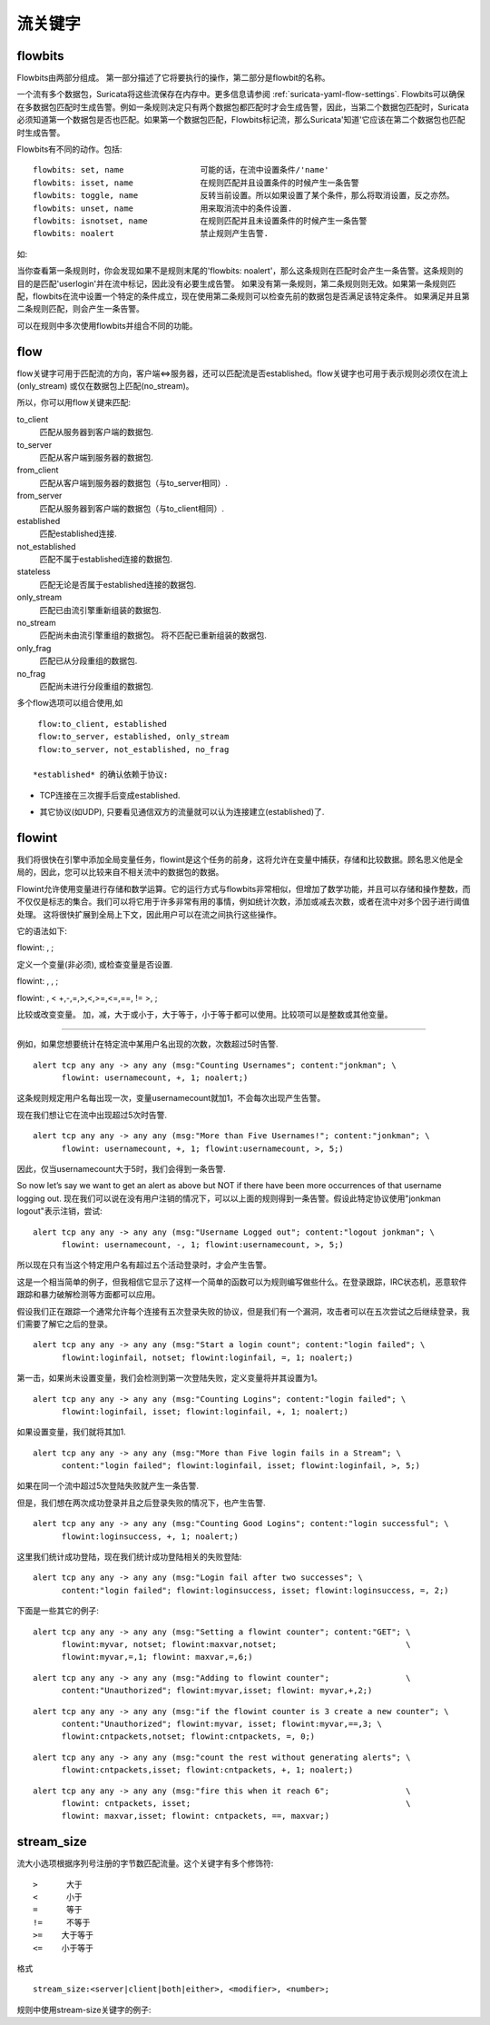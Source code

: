 流关键字
=============

flowbits
--------

Flowbits由两部分组成。 第一部分描述了它将要执行的操作，第二部分是flowbit的名称。

一个流有多个数据包，Suricata将这些流保存在内存中。更多信息请参阅 :ref:`suricata-yaml-flow-settings`. Flowbits可以确保在多数据包匹配时生成告警。例如一条规则决定只有两个数据包都匹配时才会生成告警，因此，当第二个数据包匹配时，Suricata必须知道第一个数据包是否也匹配。如果第一个数据包匹配，Flowbits标记流，那么Suricata'知道'它应该在第二个数据包也匹配时生成告警。

Flowbits有不同的动作。包括:

::

  flowbits: set, name                可能的话，在流中设置条件/'name'
  flowbits: isset, name              在规则匹配并且设置条件的时候产生一条告警
  flowbits: toggle, name             反转当前设置。所以如果设置了某个条件，那么将取消设置，反之亦然。
  flowbits: unset, name              用来取消流中的条件设置.
  flowbits: isnotset, name           在规则匹配并且未设置条件的时候产生一条告警
  flowbits: noalert                  禁止规则产生告警.

如:

.. image:: flow-keywords/Flowbit_3.png

当你查看第一条规则时，你会发现如果不是规则末尾的'flowbits: noalert'，那么这条规则在匹配时会产生一条告警。这条规则的目的是匹配'userlogin'并在流中标记，因此没有必要生成告警。 如果没有第一条规则，第二条规则则无效。如果第一条规则匹配，flowbits在流中设置一个特定的条件成立，现在使用第二条规则可以检查先前的数据包是否满足该特定条件。 如果满足并且第二条规则匹配，则会产生一条告警。

可以在规则中多次使用flowbits并组合不同的功能。

flow
----

flow关键字可用于匹配流的方向，客户端<=>服务器，还可以匹配流是否established。flow关键字也可用于表示规则必须仅在流上(only_stream) 或仅在数据包上匹配(no_stream)。

所以，你可以用flow关键来匹配:

to_client
  匹配从服务器到客户端的数据包.
to_server
  匹配从客户端到服务器的数据包.
from_client
  匹配从客户端到服务器的数据包（与to_server相同）.
from_server
  匹配从服务器到客户端的数据包（与to_client相同）.
established
  匹配established连接.
not_established
  匹配不属于established连接的数据包.
stateless
  匹配无论是否属于established连接的数据包.
only_stream
  匹配已由流引擎重新组装的数据包.
no_stream
  匹配尚未由流引擎重组的数据包。 将不匹配已重新组装的数据包.
only_frag
  匹配已从分段重组的数据包.
no_frag
  匹配尚未进行分段重组的数据包.

多个flow选项可以组合使用,如 ::

  flow:to_client, established
  flow:to_server, established, only_stream
  flow:to_server, not_established, no_frag

 *established* 的确认依赖于协议:

* TCP连接在三次握手后变成established.

  .. image:: flow-keywords/Flow1.png

* 其它协议(如UDP), 只要看见通信双方的流量就可以认为连接建立(established)了.

  .. image:: flow-keywords/Flow2.png


flowint
-------

我们将很快在引擎中添加全局变量任务，flowint是这个任务的前身，这将允许在变量中捕获，存储和比较数据。顾名思义他是全局的，因此，您可以比较来自不相关流中的数据包的数据。

Flowint允许使用变量进行存储和数学运算。它的运行方式与flowbits非常相似，但增加了数学功能，并且可以存储和操作整数，而不仅仅是标志的集合。我们可以将它用于许多非常有用的事情，例如统计次数，添加或减去次数，或者在流中对多个因子进行阈值处理。 这将很快扩展到全局上下文，因此用户可以在流之间执行这些操作。

它的语法如下:

flowint: , ;

定义一个变量(非必须), 或检查变量是否设置.

flowint: , , ;

flowint: , < +,-,=,>,<,>=,<=,==, != >, ;

比较或改变变量。 加，减，大于或小于，大于等于，小于等于都可以使用。比较项可以是整数或其他变量。

________________________________________

例如，如果您想要统计在特定流中某用户名出现的次数，次数超过5时告警.

::

  alert tcp any any -> any any (msg:"Counting Usernames"; content:"jonkman"; \
        flowint: usernamecount, +, 1; noalert;)

这条规则规定用户名每出现一次，变量usernamecount就加1，不会每次出现产生告警。

现在我们想让它在流中出现超过5次时告警.

::

  alert tcp any any -> any any (msg:"More than Five Usernames!"; content:"jonkman"; \
        flowint: usernamecount, +, 1; flowint:usernamecount, >, 5;)

因此，仅当usernamecount大于5时，我们会得到一条告警.

So now let’s say we want to get an alert as above but NOT if there
have been more occurrences of that username logging out. 现在我们可以说在没有用户注销的情况下，可以以上面的规则得到一条告警。假设此特定协议使用"jonkman logout"表示注销，尝试:

::

  alert tcp any any -> any any (msg:"Username Logged out"; content:"logout jonkman"; \
        flowint: usernamecount, -, 1; flowint:usernamecount, >, 5;)

所以现在只有当这个特定用户名有超过五个活动登录时，才会产生告警。

这是一个相当简单的例子，但我相信它显示了这样一个简单的函数可以为规则编写做些什么。在登录跟踪，IRC状态机，恶意软件跟踪和暴力破解检测等方面都可以应用。

假设我们正在跟踪一个通常允许每个连接有五次登录失败的协议，但是我们有一个漏洞，攻击者可以在五次尝试之后继续登录，我们需要了解它之后的登录。

::

  alert tcp any any -> any any (msg:"Start a login count"; content:"login failed"; \
        flowint:loginfail, notset; flowint:loginfail, =, 1; noalert;)

第一击，如果尚未设置变量，我们会检测到第一次登陆失败，定义变量将并其设置为1。

::

  alert tcp any any -> any any (msg:"Counting Logins"; content:"login failed"; \
        flowint:loginfail, isset; flowint:loginfail, +, 1; noalert;)

如果设置变量，我们就将其加1.

::

  alert tcp any any -> any any (msg:"More than Five login fails in a Stream"; \
        content:"login failed"; flowint:loginfail, isset; flowint:loginfail, >, 5;)


如果在同一个流中超过5次登陆失败就产生一条告警.

但是，我们想在两次成功登录并且之后登录失败的情况下，也产生告警.

::

  alert tcp any any -> any any (msg:"Counting Good Logins"; content:"login successful"; \
        flowint:loginsuccess, +, 1; noalert;)

这里我们统计成功登陆，现在我们统计成功登陆相关的失败登陆:

::

  alert tcp any any -> any any (msg:"Login fail after two successes"; \
        content:"login failed"; flowint:loginsuccess, isset; flowint:loginsuccess, =, 2;)

下面是一些其它的例子:

::

  alert tcp any any -> any any (msg:"Setting a flowint counter"; content:"GET"; \
        flowint:myvar, notset; flowint:maxvar,notset;                           \
        flowint:myvar,=,1; flowint: maxvar,=,6;)

::

  alert tcp any any -> any any (msg:"Adding to flowint counter";                \
        content:"Unauthorized"; flowint:myvar,isset; flowint: myvar,+,2;)

::

  alert tcp any any -> any any (msg:"if the flowint counter is 3 create a new counter"; \
        content:"Unauthorized"; flowint:myvar, isset; flowint:myvar,==,3; \
        flowint:cntpackets,notset; flowint:cntpackets, =, 0;)

::

  alert tcp any any -> any any (msg:"count the rest without generating alerts"; \
        flowint:cntpackets,isset; flowint:cntpackets, +, 1; noalert;)

::

  alert tcp any any -> any any (msg:"fire this when it reach 6";                \
        flowint: cntpackets, isset;                                             \
        flowint: maxvar,isset; flowint: cntpackets, ==, maxvar;)


stream_size
-----------

流大小选项根据序列号注册的字节数匹配流量。这个关键字有多个修饰符:

::

  >      大于
  <      小于
  =      等于
  !=     不等于
  >=    大于等于
  <=    小于等于

格式

::

  stream_size:<server|client|both|either>, <modifier>, <number>;

规则中使用stream-size关键字的例子:
